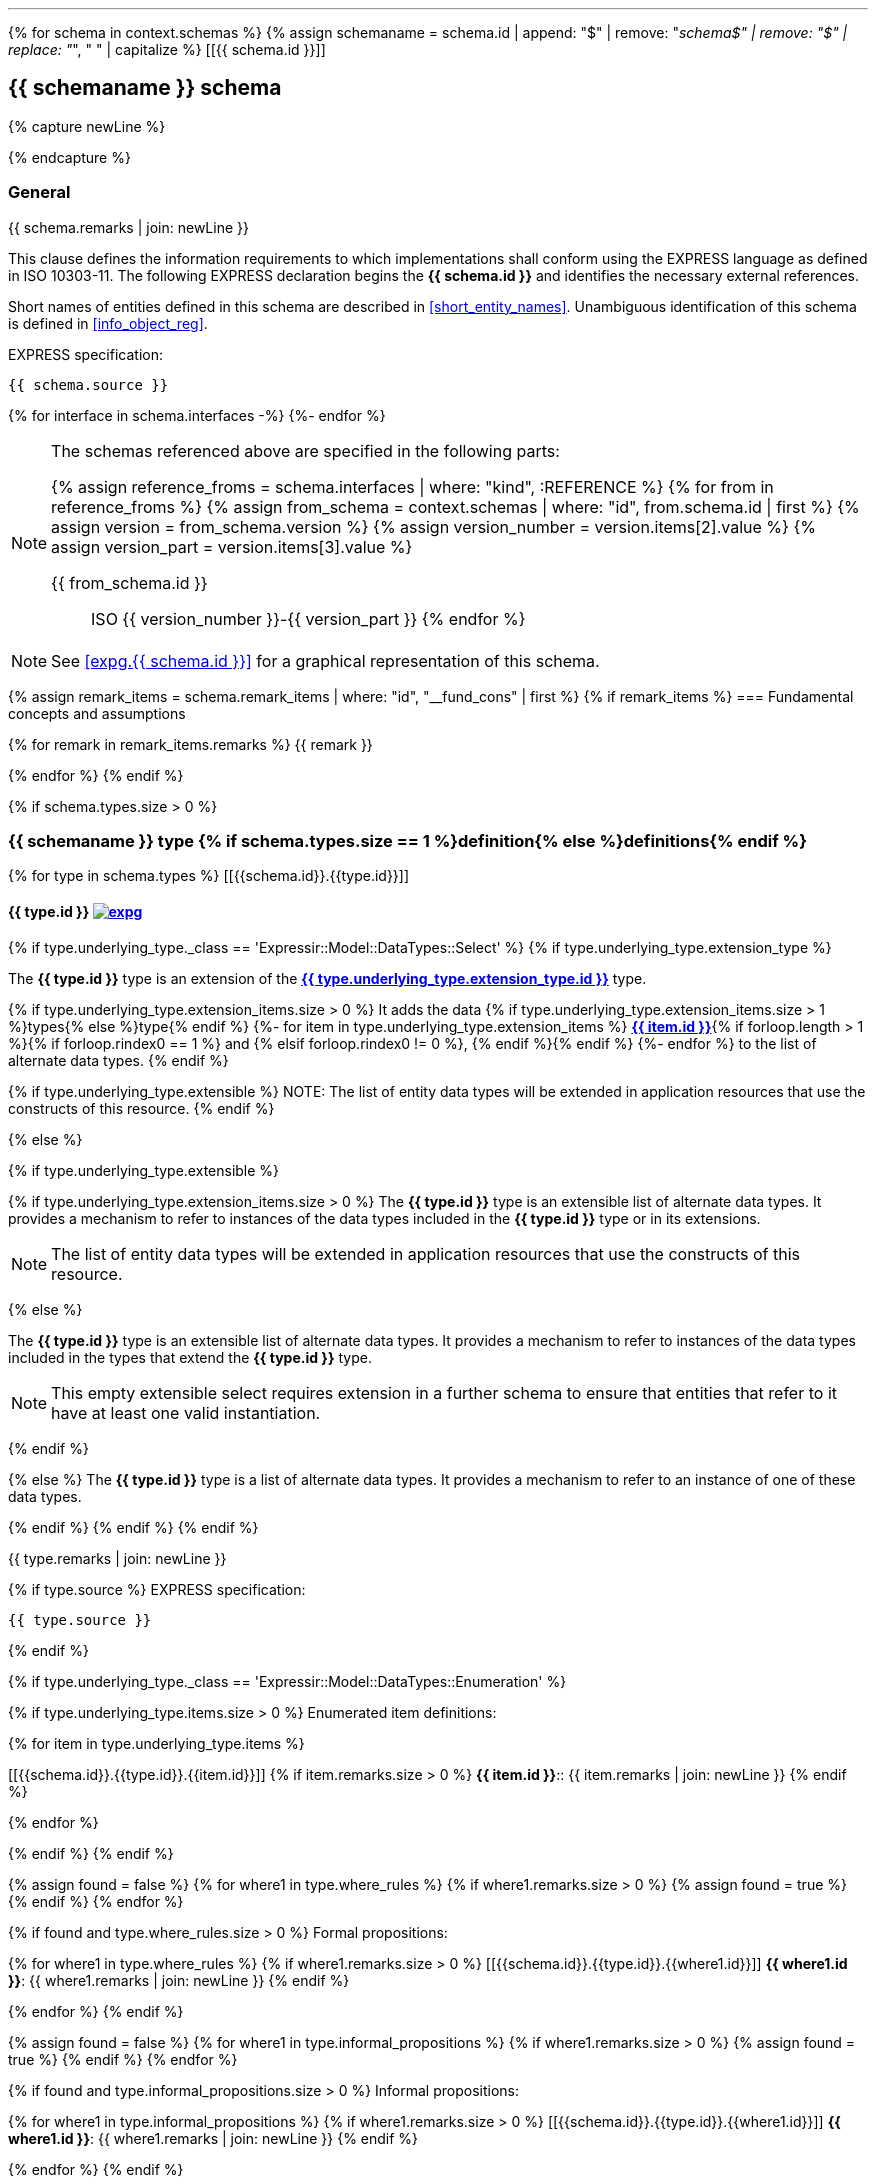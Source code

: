 [lutaml_express, schemas, context, leveloffset=+1]
---
{% for schema in context.schemas %}
{% assign schemaname = schema.id | append: "$" | remove: "_schema$" | remove: "$" | replace: "_", " " | capitalize %}
[[{{ schema.id }}]]
[type="express"]
== {{ schemaname }} schema

{% capture newLine %}

{% endcapture %}

=== General

// NOTE: Disabled upon request: Keith Hunten at WG12/21 2021-03-31 meeting
// === General <<expg.{{ schema.id }},image:expg.gif[]>>

{{ schema.remarks | join: newLine }}

This clause defines the information requirements to which
implementations shall conform using the EXPRESS language as defined
in ISO 10303-11. The following EXPRESS declaration begins the
*{{ schema.id }}* and identifies the necessary external references.

Short names of entities defined in this schema are described in
<<short_entity_names>>.
Unambiguous identification of this schema is defined in
<<info_object_reg>>.

[underline]#EXPRESS specification:#

[source%unnumbered]
--
{{ schema.source }}
--

{% for interface in schema.interfaces -%}
((({{interface.schema.id}},Schema interface)))
{%- endfor %}

////
// constants not allowed for by SC 4
{% if schema.constants.size > 0 %}
[type="express"]
=== {{ schemaname }} constant definitions

{% for constant in schema.constants %}
[[{{schema.id}}.{{constant.id}}]]
[type="express"]
==== {{ constant.id }}

{% if constant.source %}
[source%unnumbered]
--
{{ constant.source  }}
--
{% endif %}

{{ constant.remarks | join: newLine }}

{% endfor %}
{% endif %}
////

[NOTE]
====
The schemas referenced above are specified in the following parts:

{% assign reference_froms = schema.interfaces | where: "kind", :REFERENCE %}
{% for from in reference_froms %}
{% assign from_schema = context.schemas | where: "id", from.schema.id | first %}
{% assign version = from_schema.version %}
{% assign version_number = version.items[2].value %}
{% assign version_part = version.items[3].value %}

{{ from_schema.id }}:: ISO {{ version_number }}-{{ version_part }}
{% endfor %}
====

NOTE: See <<expg.{{ schema.id }}>> for a graphical representation of this schema.


{% assign remark_items = schema.remark_items | where: "id", "__fund_cons" | first %}
{% if remark_items %}
=== Fundamental concepts and assumptions

{% for remark in remark_items.remarks %}
{{ remark }}

{% endfor %}
{% endif %}

{% if schema.types.size > 0 %}
[type="express"]
=== {{ schemaname }} type {% if schema.types.size == 1 %}definition{% else %}definitions{% endif %}

{% for type in schema.types %}
[[{{schema.id}}.{{type.id}}]]
[type="express"]
==== {{ type.id }} <<expg.{{ schema.id }},image:expg.gif[]>> ((({{ type.id }},Object definition)))

{% if type.underlying_type._class == 'Expressir::Model::DataTypes::Select' %}
// output the boilerplate select descriptions for selects
{% if type.underlying_type.extension_type %}

// an extended and extensible SELECT type
// and
// an extended not extensible SELECT type

// TODO: This should be express:{{ type.underlying_type.extension_type.schema_id }}.{{ type.underlying_type.extension_type }}
The *{{ type.id }}* type is an extension of the
*<<express:{{ type.underlying_type.extension_type.base_path }},{{ type.underlying_type.extension_type.id }}>>* type.

{% if type.underlying_type.extension_items.size > 0 %}
It adds the data {% if type.underlying_type.extension_items.size > 1 %}types{% else %}type{% endif %}
// TODO: This should be express:{{ item.schema_id }}.{{ item }}
{%- for item in type.underlying_type.extension_items %}
*<<express:{{ item.base_path }},{{ item.id }}>>*{% if forloop.length > 1 %}{% if forloop.rindex0 == 1 %} and {% elsif forloop.rindex0 != 0 %}, {% endif %}{% endif %}
{%- endfor %}
to the list of alternate data types.
{% endif %}

{% if type.underlying_type.extensible %}
NOTE: The list of entity data types will be
extended in application resources that use the constructs of
this resource.
{% endif %}

{% else %}

{% if type.underlying_type.extensible %}
// extensible SELECT type

{% if type.underlying_type.extension_items.size > 0 %}
// an extensible non-empty SELECT type
The *{{ type.id }}* type is an extensible list of alternate
data types. It provides a mechanism to refer to instances of
the data types included in the *{{ type.id }}* type or in its
extensions.

NOTE: The list of entity data types will be
extended in application resources that use the constructs of
this resource.

{% else %}
// an extensible empty SELECT type

The *{{ type.id }}* type is an extensible list of alternate
data types. It provides a mechanism to refer to instances of
the data types included in the types that extend the
*{{ type.id }}* type.

//The <b><xsl:value-of select="$typename"/></b> type shall be
//extended in schemas that use the constructs of this
//resource.

NOTE: This empty extensible select requires extension in a further
schema to ensure that entities that refer to it have at least one
valid instantiation.

{% endif %}

{% else %}
// a non extensible SELECT type
The *{{ type.id }}* type is a list of alternate data types. It
provides a mechanism to refer to an instance of one of these data
types.

{% endif %}
{% endif %}
{% endif %}

{{ type.remarks | join: newLine }}

{% if type.source %}
[underline]#EXPRESS specification:#

[source%unnumbered]
--
{{ type.source }}
--
{% endif %}

{% if type.underlying_type._class == 'Expressir::Model::DataTypes::Enumeration' %}

{% if type.underlying_type.items.size > 0 %}
[underline]#Enumerated item definitions:#

{% for item in type.underlying_type.items %}

[[{{schema.id}}.{{type.id}}.{{item.id}}]]
{% if item.remarks.size > 0 %}
*{{ item.id }}*:: {{ item.remarks | join: newLine }}
{% endif %}

{% endfor %}

{% endif %}
{% endif %}


{% assign found = false %}
{% for where1 in type.where_rules %}
{% if where1.remarks.size > 0 %}
{% assign found = true %}
{% endif %}
{% endfor %}

{% if found and type.where_rules.size > 0 %}
[underline]#Formal propositions:#

{% for where1 in type.where_rules %}
{% if where1.remarks.size > 0 %}
[[{{schema.id}}.{{type.id}}.{{where1.id}}]]
*{{ where1.id }}*: {{ where1.remarks | join: newLine }}
{% endif %}

{% endfor %}
{% endif %}

{% assign found = false %}
{% for where1 in type.informal_propositions %}
{% if where1.remarks.size > 0 %}
{% assign found = true %}
{% endif %}
{% endfor %}

{% if found and type.informal_propositions.size > 0 %}
[underline]#Informal propositions:#

{% for where1 in type.informal_propositions %}
{% if where1.remarks.size > 0 %}
[[{{schema.id}}.{{type.id}}.{{where1.id}}]]
*{{ where1.id }}*: {{ where1.remarks | join: newLine }}
{% endif %}


{% endfor %}
{% endif %}

{% endfor %}


{% endif %}



{% if schema.entities.size > 0 %}
[type="express"]
=== {{ schemaname }} entity {% if schema.entities.size == 1 %}definition{% else %}definitions{% endif %}

{% for entity in schema.entities %}
[[{{schema.id}}.{{entity.id}}]]
[type="express"]
==== {{ entity.id }} <<expg.{{ schema.id }},image:expg.gif[]>> ((({{ entity.id }},Object definition)))

{{ entity.remarks | join: newLine }}

[underline]#EXPRESS specification:#

[source%unnumbered]
--
{{ entity.source }}
--

{% assign found = false %}
{% for attribute in entity.attributes %}
{% if attribute.remarks.size > 0 %}
{% assign found = true %}
{% endif %}
{% endfor %}

{% if entity.attributes.size > 0 and found %}
[underline]#Attribute definitions:#

{% for attribute in entity.attributes %}
{% if attribute.remarks.size > 0 %}
[[{{schema.id}}.{{entity.id}}.{{attribute.id}}]]
*{{ attribute.id }}*: {{ attribute.remarks | join: newLine }}
{% endif %}

{% endfor %}
{% endif %}

{% assign found = false %}
{% for where1 in entity.where_rules %}
{% if where1.remarks.size > 0 %}
{% assign found = true %}
{% endif %}
{% endfor %}

{% if found and entity.where_rules.size > 0 %}
[underline]#Formal propositions:#

{% for where1 in entity.where_rules %}
{% if where1.remarks.size > 0 %}
[[{{schema.id}}.{{entity.id}}.{{where1.id}}]]
*{{ where1.id }}*: {{ where1.remarks | join: newLine }}
{% endif %}

{% endfor %}
{% endif %}

{% assign found = false %}
{% for where1 in entity.informal_propositions %}
{% if where1.remarks.size > 0 %}
{% assign found = true %}
{% endif %}
{% endfor %}

{% if found and entity.informal_propositions.size > 0 %}
[underline]#Informal propositions:#

{% for where1 in entity.informal_propositions %}
{% if where1.remarks.size > 0 %}
[[{{schema.id}}.{{entity.id}}.{{where1.id}}]]
*{{ where1.id }}*: {{ where1.remarks | join: newLine }}
{% endif %}

{% endfor %}
{% endif %}



{% endfor %}
{% endif %}






{% if schema.rules.size > 0 %}
[type="express"]
{% if schema.rules.size == 1 %}
[[{{schema.id}}.{{schema.rules[0].id}}]]
=== {{ schemaname }} rule definition: {schema.rules[0].id}
{% else %}
=== {{ schemaname }} rule definitions
{% endif %}
{% for rule in schema.rules %}
{% if schema.rules.size > 1 %}
[[{{schema.id}}.{{rule.id}}]]
[type="express"]
==== {{ rule.id }} ((({{ rule.id }},Object definition)))
{% endif %}

{{ rule.remarks | join: newLine }}

[underline]#EXPRESS specification:#

[source%unnumbered]
--
{{ rule.source }}
--

{% if rule.applies_to.size > 0 %}
[underline]#Argument definitions:#

{% for entity in rule.applies_to %}
[[{{schema.id}}.{{rule.id}}.{{entity.id}}]]
{{ entity.id }}:: {{ entity.remarks | join: newLine }}

{% endfor %}
{% endif %}



{% if rule.constants.size > 0 %}
[underline]#Rule constants:#

{% for constant in rule.constants %}
[[{{schema.id}}.{{rule.id}}.{{constant.id}}]]
{{ constant.id }}:: {{ constant.remarks | join: newLine }}

{% endfor %}
{% endif %}


{% if rule.types.size > 0 %}
[underline]#Rule types:#

{% for type in rule.types %}
[[{{schema.id}}.{{rule.id}}.{{type.id}}]]
{{ type.id }}:: {{ type.remarks | join: newLine }}


{% if type.underlying_type and type.underlying_type.items and type.underlying_type.items.size > 0 %}

{% for item in type.underlying_type.items %}
[[{{schema.id}}.{{rule.id}}.{{type.id}}.{{item.id}}]]
{% if item.remarks.size > 0 %}
* Item {{ item.id }}:: {{ item.remarks | join: newLine }}
{% endif %}
{% endfor %}
{% endif %}


{% endfor %}
{% endif %}



{% assign found = false %}
{% for variable in rule.variables %}
{% if rule.remarks.size > 0 %}
{% assign found = true %}
{% endif %}
{% endfor %}

{% if found %}
[underline]#Rule variables:#


{% for variable in rule.variables %}
{% if variable.remarks.size > 0 %}
[[{{schema.id}}.{{rule.id}}.{{variable.id}}]]
*{{ variable.id }}*: {{ variable.remarks | join: newLine }}
{% endif %}
{% endfor %}
{% endif %}


{% assign found = false %}
{% for statement in function.statements %}
{% if statement.remarks  %}
{% assign found = true %}
{% endif %}
{% endfor %}

{% if found %}
[underline]#Rule statements:#

{% if statement.remarks  %}


{% for statement in rule.statements %}

{% if statement.id %}
{% assign statementid = statement.id %}
{% else %}
{% assign statementid = forloop.index %}
{% endif %}

[[{{schema.id}}.{{rule.id}}.{{statementid}}]]
{{ statementid }}:: {{ statement.remarks | join: newLine }}


{% endfor %}
{% endif %}
{% endif %}


{% assign found = false %}
{% for where1 in rule.where_rules %}
{% if where1.remarks.size > 0 %}
{% assign found = true %}
{% endif %}
{% endfor %}

{% if found and rule.where_rules.size > 0 %}
[underline]#Formal propositions:#

{% for where1 in rule.where_rules %}
{% if where1.remarks.size > 0 %}
[[{{schema.id}}.{{rule.id}}.{{where1.id}}]]
*{{ where1.id }}*: {{ where1.remarks | join: newLine }}
{% endif %}

{% endfor %}
{% endif %}

{% assign found = false %}
{% for where1 in rule.informal_propositions %}
{% if where1.remarks.size > 0 %}
{% assign found = true %}
{% endif %}
{% endfor %}

{% if found and rule.informal_propositions.size > 0 %}
[underline]#Informal propositions:#

{% for where1 in rule.informal_propositions %}
{% if where1.remarks.size > 0 %}
[[{{schema.id}}.{{entity.id}}.{{where1.id}}]]
*{{ where1.id }}*: {{ where1.remarks | join: newLine }}
{% endif %}

{% endfor %}
{% endif %}



{% endfor %}
{% endif %}





{% if schema.subtype_constraints.size > 0 %}
{% if schema.subtype_constraints.size == 1 %}
[[{{schema.id}}.{{schema.constraints[0].id}}]]
[type="express"]
=== {{schemaname}} subtype constraint definition: {{schema.subtype_constraints[0].id }}
{% else %}
[type="express"]
=== {{schemaname}} subtype constraint definitions
{% endif %}

{% for constraint in schema.subtype_constraints %}
{% if schema.subtype_constraints.size > 1 %}
[type="express"]
[[{{schema.id}}.{{constraint.id}}]]
==== {{ constraint.id }} ((({{ constraint.id }},Object definition)))
{% endif %}

{{ constraint.remarks | join: newLine }}

[underline]#EXPRESS specification:#

[source%unnumbered]
--
{{ constraint.source }}
--

{% endfor %}
{% endif %}






{% if schema.functions.size > 0 %}
[type="express"]
=== {{ schemaname }} function {% if schema.types.size == 1 %}definition{% else %}definitions{% endif %}
{% for function in schema.functions %}
[[{{schema.id}}.{{function.id}}]]
[type="express"]
==== {{ function.id }} ((({{ function.id }},Object definition)))

{{ function.remarks | join: newLine }}

[underline]#EXPRESS specification:#

[source%unnumbered]
--
{{ function.source }}
--

{% assign found = false %}
{% for parameter in function.parameters %}
{% if parameter.remarks.size > 0 %}
{% assign found = true %}
{% endif %}
{% endfor %}

{% if found and function.parameters.size > 0 %}
[underline]#Argument definitions:#

{% for parameter in function.parameters %}
{% if parameter.remarks.size > 0 %}
[[{{schema.id}}.{{function.id}}.{{parameter.id}}]]
*{{ parameter.id }}*: {{ parameter.remarks | join: newLine }}
{% endif %}

{% endfor %}
{% endif %}

{% if function.constants.size > 0 %}
[underline]#Function constants:#

{% for constant in function.constants %}
[[{{schema.id}}.{{function.id}}.{{constant.id}}]]
{{ constant.id }}:: {{ constant.remarks | join: newLine }}

{% endfor %}
{% endif %}


{% if function.types.size > 0 %}
[underline]#Function types:#

{% for type in function.types %}
[[{{schema.id}}.{{function.id}}.{{type.id}}]]
{{ type.id }}:: {{ type.remarks | join: newLine }}


{% if type.underlying_type and type.underlying_type.items and type.underlying_type.items.size > 0 %}

{% for item in type.underlying_type.items %}
[[{{schema.id}}.{{function.id}}.{{type.id}}.{{item.id}}]]
{% if item.remarks.size > 0 %}
* Item {{ item.id }}: {{ item.remarks | join: newLine }}
{% endif %}
{% endfor %}
{% endif %}


{% endfor %}
{% endif %}



{% assign found = false %}
{% for variable in function.variables %}
{% if variable.remarks.size > 0 %}
{% assign found = true %}
{% endif %}
{% endfor %}

{% if found %}
[underline]#Function variables:#

{% for variable in function.variables %}
{% if variable.remarks.size > 0 %}

[[{{schema.id}}.{{function.id}}.{{variable.id}}]]
{{ variable.id }}:: {{ variable.remarks | join: newLine }}

{% endif %}
{% endfor %}
{% endif %}

{% assign found = false %}
{% for statement in function.statements %}
{% if statement.remarks.size > 0 %}
{% assign found = true %}
{% endif %}
{% endfor %}

{% if found %}
[underline]#Function statements:#

{% for statement in function.statements %}

{% if statement.remarks.size > 0 %}

{% if statement.id %}
{% assign statementid = statement.id %}
{% else %}
{% assign statementid = forloop.index %}
{% endif %}

[[{{schema.id}}.{{function.id}}.{{ statementid }}]]
{{ statementid }}:: {{ statement.remarks | join: newLine }}



{% endif %}

{% endfor %}
{% endif %}


{% endfor %}
{% endif %}







{% if schema.procedures.size > 0 %}
[type="express"]
=== {{ schemaname }} procedure {% if schema.types.size == 1 %}definition{% else %}definitions{% endif %}
{% for procedure in schema.procedures %}
[[{{schema.id}}.{{procedure.id}}]]
[type="express"]
==== {{ procedure.id }} ((({{ procedure.id }},Object definition)))

{{ procedure.remarks | join: newLine }}

[underline]#EXPRESS specification:#

[source%unnumbered]
--
{{ procedure.source }}
--

{% assign found = false %}
{% for parameter in procedure.parameters %}
{% if parameter.remarks.size > 0 %}
{% assign found = true %}
{% endif %}
{% endfor %}

{% if found and procedure.parameters.size > 0 %}
_Argument definitions:_

{% for parameter in procedure.parameters %}
{% if parameter.remarks.size > 0 %}
[[{{schema.id}}.{{procedure.id}}.{{parameter.id}}]]
*{{ parameter.id }}*: {{ parameter.remarks | join: newLine }}
{% endif %}

{% endfor %}
{% endif %}


{% if procedure.types.size > 0 %}
_Procedure types:_

{% for type in procedure.types %}
[[{{schema.id}}.{{procedure.id}}.{{type.id}}]]
{{ type.id }}:: {{ type.remarks | join: newLine }}


{% if type.underlying_type and type.underlying_type.items and type.underlying_type.items.size > 0 %}

{% for item in type.underlying_type.items %}
[[{{schema.id}}.{{procedure.id}}.{{type.id}}.{{item.id}}]]
{% if item.remarks.size > 0 %}
* Item {{ item.id }}: {{ item.remarks | join: newLine }}
{% endif %}
{% endfor %}
{% endif %}


{% endfor %}
{% endif %}


{% if procedure.constants.size > 0 %}
_Procedure constants:_

{% for constant in procedure.constants %}
[[{{schema.id}}.{{procedure.id}}.{{constant.id}}]]
{{ constant.id }}:: {{ constant.remarks | join: newLine }}

{% endfor %}
{% endif %}

{% assign found = false %}
{% for variable in procedure.variables %}
{% if procedure.remarks.size > 0 %}
{% assign found = true %}
{% endif %}
{% endfor %}

{% if found %}
_Procedure variables:_

{% for variable in procedure.variables %}
{% if variable.remarks.size > 0 %}
[[{{schema.id}}.{{procedure.id}}.{{variable.id}}]]
{{ variable.id }}:: {{ variable.remarks | join: newLine }}

{% endif %}
{% endfor %}
{% endif %}

{% assign found = false %}
{% for statement in procedure.statements %}
{% if statement.remarks.size > 0 %}
{% assign found = true %}
{% endif %}
{% endfor %}



{% if found %}
_Procedure statements:_

{% for statement in procedure.statements %}

{% if statement.remarks  %}

{% if statement.id %}
{% assign statementid = statement.id %}
{% else %}
{% assign statementid = forloop.index %}
{% endif %}

[[{{schema.id}}.{{procedure.id}}.{{statementid }}]]
{{ statementid }}:: {{ statement.remarks | join: newLine }}



{% endif %}
{% endfor %}
{% endif %}


{% endfor %}
{% endif %}

[source%unnumbered]
--
END_SCHEMA; -- {{ schema.id }}
--


{% endfor %}
---

